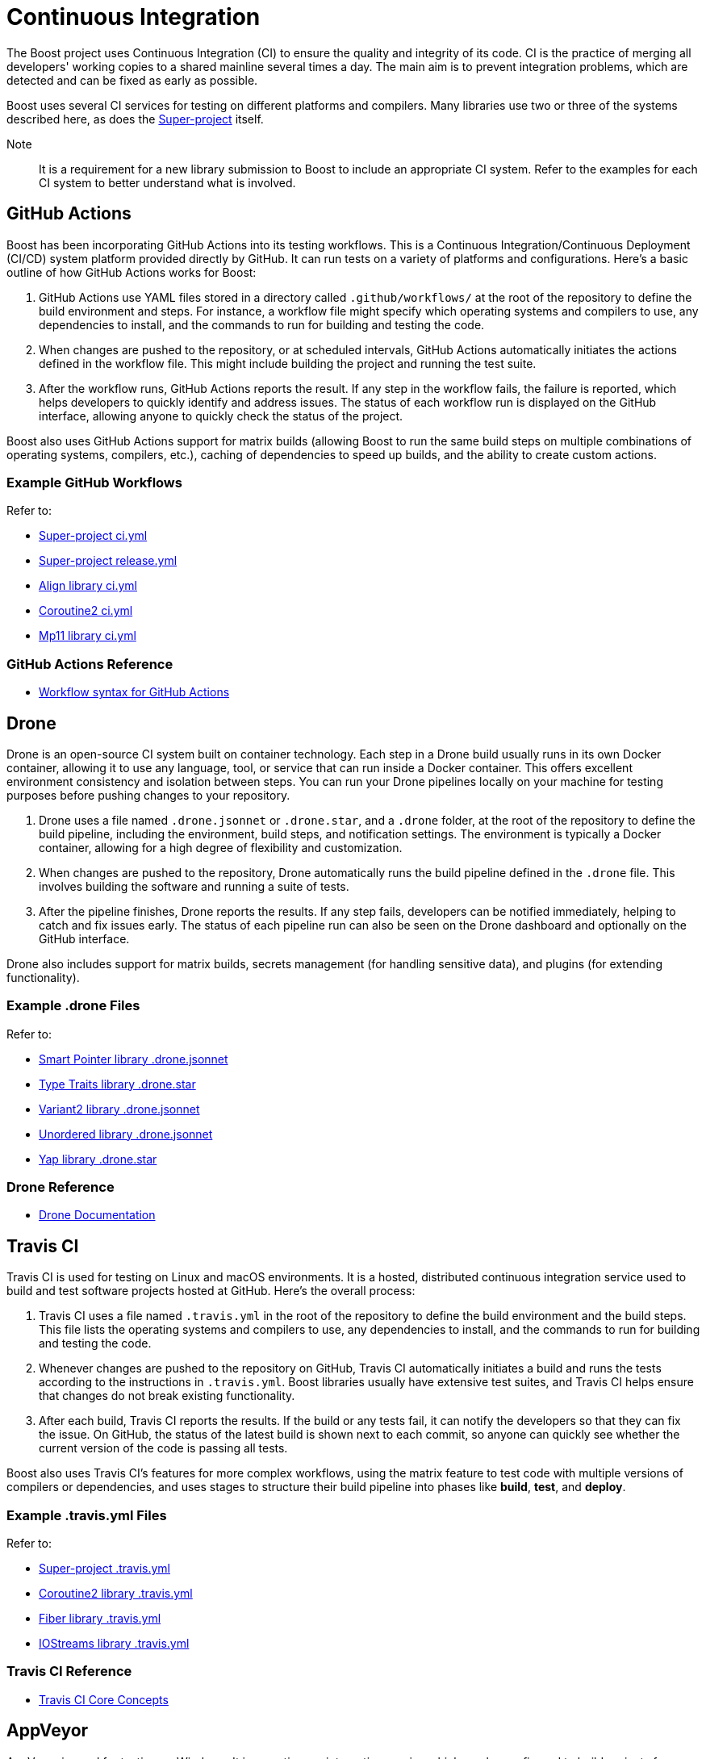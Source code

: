= Continuous Integration

The Boost project uses Continuous Integration (CI) to ensure the quality and integrity of its code. CI is the practice of merging all developers' working copies to a shared mainline several times a day. The main aim is to prevent integration problems, which are detected and can be fixed as early as possible.

Boost uses several CI services for testing on different platforms and compilers. Many libraries use two or three of the systems described here, as does the https://github.com/boostorg/boost/tree/master[Super-project] itself.

Note:: It is a requirement for a new library submission to Boost to include an appropriate CI system. Refer to the examples for each CI system to better understand what is involved.

== GitHub Actions

Boost has been incorporating GitHub Actions into its testing workflows. This is a Continuous Integration/Continuous Deployment (CI/CD) system platform provided directly by GitHub. It can run tests on a variety of platforms and configurations. Here's a basic outline of how GitHub Actions works for Boost:

. GitHub Actions use YAML files stored in a directory called `.github/workflows/` at the root of the repository to define the build environment and steps. For instance, a workflow file might specify which operating systems and compilers to use, any dependencies to install, and the commands to run for building and testing the code.

. When changes are pushed to the repository, or at scheduled intervals, GitHub Actions automatically initiates the actions defined in the workflow file. This might include building the project and running the test suite.

. After the workflow runs, GitHub Actions reports the result. If any step in the workflow fails, the failure is reported, which helps developers to quickly identify and address issues. The status of each workflow run is displayed on the GitHub interface, allowing anyone to quickly check the status of the project.

Boost also uses GitHub Actions support for matrix builds (allowing Boost to run the same build steps on multiple combinations of operating systems, compilers, etc.), caching of dependencies to speed up builds, and the ability to create custom actions.

=== Example GitHub Workflows

Refer to:

* https://github.com/boostorg/boost/blob/master/.github/workflows/ci.yml[Super-project ci.yml]
* https://github.com/boostorg/boost/blob/master/.github/workflows/release.yml[Super-project release.yml]
* https://github.com/boostorg/align/blob/5ad7df63cd792fbdb801d600b93cad1a432f0151/.github/workflows/ci.yml[Align library ci.yml]
* https://github.com/boostorg/coroutine2/blob/d7e1c1c4abcf8c1e90097279e485edea0b253a80/.github/workflows/ci.yml[Coroutine2 ci.yml]
* https://github.com/boostorg/mp11/blob/ef7608b463298b881bc82eae4f45a4385ed74fca/.github/workflows/ci.yml[Mp11 library ci.yml]

=== GitHub Actions Reference

* https://docs.github.com/en/actions/using-workflows/workflow-syntax-for-github-actions[Workflow syntax for GitHub Actions]

== Drone

Drone is an open-source CI system built on container technology. Each step in a Drone build usually runs in its own Docker container, allowing it to use any language, tool, or service that can run inside a Docker container. This offers excellent environment consistency and isolation between steps. You can run your Drone pipelines locally on your machine for testing purposes before pushing changes to your repository.

. Drone uses a file named `.drone.jsonnet` or `.drone.star`, and a `.drone` folder, at the root of the repository to define the build pipeline, including the environment, build steps, and notification settings. The environment is typically a Docker container, allowing for a high degree of flexibility and customization.

. When changes are pushed to the repository, Drone automatically runs the build pipeline defined in the `.drone` file. This  involves building the software and running a suite of tests.

. After the pipeline finishes, Drone reports the results. If any step fails, developers can be notified immediately, helping to catch and fix issues early. The status of each pipeline run can also be seen on the Drone dashboard and optionally on the GitHub interface.

Drone also includes support for matrix builds, secrets management (for handling sensitive data), and plugins (for extending functionality).

=== Example .drone Files

Refer to:

* https://github.com/boostorg/smart_ptr/blob/13be03abf880cdb616d0597c38880f53f1b415b8/.drone.jsonnet[Smart Pointer library .drone.jsonnet]

* https://github.com/boostorg/type_traits/blob/89f5011b4a79d91e42735670e39f72cb25c86c72/.drone.star[Type Traits library .drone.star]

* https://github.com/boostorg/variant2/blob/e2546b70ca04d4263f7a5917815506e488b6920f/.drone.jsonnet[Variant2 library .drone.jsonnet]

* https://github.com/boostorg/unordered/blob/9a7d1d336aaa73ad8e5f7c07bdb81b2e793f8d93/.drone.jsonnet[Unordered library .drone.jsonnet]

* https://github.com/boostorg/yap/blob/ae49bf2744586e6bd6c0cedff4500a58a4386860/.drone.star[Yap library .drone.star]

=== Drone Reference

* https://docs.drone.io/[Drone Documentation]


== Travis CI

Travis CI is used for testing on Linux and macOS environments. It is a hosted, distributed continuous integration service used to build and test software projects hosted at GitHub. Here's the overall process:

. Travis CI uses a file named `.travis.yml` in the root of the repository to define the build environment and the build steps. This file lists the operating systems and compilers to use, any dependencies to install, and the commands to run for building and testing the code.

. Whenever changes are pushed to the repository on GitHub, Travis CI automatically initiates a build and runs the tests according to the instructions in `.travis.yml`. Boost libraries usually have extensive test suites, and Travis CI helps ensure that changes do not break existing functionality.

. After each build, Travis CI reports the results. If the build or any tests fail, it can notify the developers so that they can fix the issue. On GitHub, the status of the latest build is shown next to each commit, so anyone can quickly see whether the current version of the code is passing all tests.

Boost also uses Travis CI's features for more complex workflows, using the matrix feature to test code with multiple versions of compilers or dependencies, and uses stages to structure their build pipeline into phases like *build*, *test*, and *deploy*.

=== Example .travis.yml Files

Refer to:

* https://github.com/boostorg/boost/blob/master/.travis.yml[Super-project .travis.yml]
* https://github.com/boostorg/coroutine2/blob/d7e1c1c4abcf8c1e90097279e485edea0b253a80/.travis.yml[Coroutine2 library .travis.yml]
* https://github.com/boostorg/fiber/blob/2cb72f5dcefdeffbb36636234e6ccb36282f8ae3/.travis.yml[Fiber library .travis.yml]
* https://github.com/boostorg/iostreams/blob/5fe4de84f863964f7573be1146f524886146a5d3/.travis.yml[IOStreams library .travis.yml]

=== Travis CI Reference

* https://docs.travis-ci.com/user/for-beginners/[Travis CI Core Concepts]

== AppVeyor

AppVeyor is used for testing on Windows. It is a continuous integration service which can be configured to build projects for various systems, including MSVC, MinGW, and Cygwin. The overall process is:

. AppVeyor uses a file named `appveyor.yml` in the root of the repository to define the build environment and the steps for building and testing. This file describes which Windows images to use, any dependencies that need to be installed, and the commands to run for building and testing the code.

. When changes are pushed to the GitHub repository, AppVeyor automatically initiates a build and runs the tests according to the instructions in `appveyor.yml`. The goal of this is to catch and fix any failures or issues that occur in the Windows environment.

. After each build, AppVeyor reports the result. If the build or any tests fail, it notifies the developers, allowing them to address the issues. The status of the latest build can also be seen on GitHub, providing an at-a-glance view of the code's health.

AppVeyor also supports parallel testing, a build cache to speed up builds, and the ability to deploy built artifacts.

=== Example appveyor.yml Files

Refer to:

* https://github.com/boostorg/boost/blob/master/appveyor.yml[Super-project appveyor.yml]
* https://github.com/boostorg/beast/blob/c316c6bd3571991aeac65f0fc35fca9067bc7906/appveyor.yml[Beast library appveyor.yml]
* https://github.com/boostorg/iostreams/blob/5fe4de84f863964f7573be1146f524886146a5d3/appveyor.yml[IOStreams library appveyor.yml]
* https://github.com/boostorg/mp11/blob/ef7608b463298b881bc82eae4f45a4385ed74fca/appveyor.yml[Mp11 library appveyor.yml]

=== Appveyor Reference

* https://www.appveyor.com/docs/[Welcome to Appveyor]


== CircleCI

CircleCI is a CI/CD platform that supports a wide range of languages, tools, and services, making it flexible for different testing requirements. It is less commonly used than <<Travis CI>> or <<AppVeyor>>, but is used by the Super-project and a few libraries.

. CircleCI uses a file named `config.yml` stored in a directory called `.circleci` at the root of the repository. This file defines the build environment and steps, such as which Docker images to use, dependencies to install, and the commands for building and testing.

. Upon changes being pushed to the repository or on a schedule, CircleCI automatically executes the instructions in the `config.yml` file. This usually includes building the project and running the test suite.

. After the workflow completes, CircleCI reports the results. If any part of the workflow fails, developers are notified, which allows them to address the issues swiftly. The status of the workflow run is visible on the GitHub interface, providing at-a-glance insights into the project's health.

CircleCI also supports parallel testing, caching of dependencies, and matrix builds.

=== Example config.yml Files

Refer to:

* https://github.com/boostorg/boost/blob/master/.circleci/config.yml[Super-project config.yml]
* https://github.com/boostorg/beast/blob/c316c6bd3571991aeac65f0fc35fca9067bc7906/.circleci/config.yml[Beast library config.yml]
* https://github.com/boostorg/geometry/blob/2ec9d65d1294edb97157b564726fdf56b6ac562f/.circleci/config.yml[Geometry library config.yml]
* https://github.com/boostorg/multiprecision/blob/380aae3c28c646ea2ca1b42156d83732295082d7/.circleci/config.yml[Multiprecision library config.yml]

=== CircleCI Reference

* https://circleci.com/developer[Welcome to CircleCI]


== Other CI Systems

Other CI systems can be implemented by library developers. For example, https://learn.microsoft.com/en-us/azure/devops/pipelines/?view=azure-devops[Azure Pipelines] is a cloud service provided by Microsoft to automatically build, test, and deploy applications.

== See Also

* xref:version-control.adoc[]